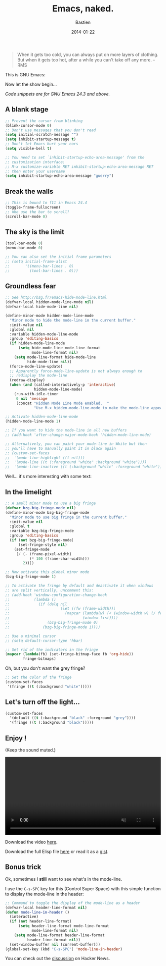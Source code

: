 #+title: Emacs, naked.
#+date: 2014-01-22
#+author: Bastien
#+layout: post
#+author_url: /author/bzg
#+author_avatar: bzg
#+show_avatar: true
#+category: libre
#+show_related_posts: false
#+feature_image: emacscrazy

#+PROPERTY: tangle u/emacs-strip.el

#+BEGIN_QUOTE
When it gets too cold, you can always put on more layers of
clothing. But when it gets too hot, after a while you can't
take off any more. -- RMS
#+END_QUOTE

# Your CPU is hot, both you and your Emacs needs a treat.

# (And yes, this is a [[http://web.textfiles.com/ezines/EUROHACKER/ISSUE2/a05.html][real]] quote.)

This is GNU Emacs:

#+ATTR_HTML: :width 90%
[[file:u/bare-emacs.png]]

Now let the show begin...

/Code snippets are for GNU Emacs 24.3 and above./

** A blank stage
   :PROPERTIES:
   :ID:       a-naked-stage
   :END:
  
 #+BEGIN_SRC emacs-lisp
 ;; Prevent the cursor from blinking
 (blink-cursor-mode 0)
 ;; Don't use messages that you don't read
 (setq initial-scratch-message "")
 (setq inhibit-startup-message t)
 ;; Don't let Emacs hurt your ears
 (setq visible-bell t)

 ;; You need to set `inhibit-startup-echo-area-message' from the
 ;; customization interface:
 ;; M-x customize-variable RET inhibit-startup-echo-area-message RET
 ;; then enter your username
 (setq inhibit-startup-echo-area-message "guerry")
 #+END_SRC

 #+ATTR_HTML: :width 90%
 [[file:u/emacs-blank-stage.png]]

** Break the walls
   :PROPERTIES:
   :ID:       break-the-walls
   :END:

 #+BEGIN_SRC emacs-lisp
 ;; This is bound to f11 in Emacs 24.4
 (toggle-frame-fullscreen) 
 ;; Who use the bar to scroll?
 (scroll-bar-mode 0)
 #+END_SRC

 #+ATTR_HTML: :width 90%
 [[file:u/emacs-fullscreen.png]]

** The sky is the limit
   :PROPERTIES:
   :ID:       the-sky-is-the-limit
   :END:

 #+BEGIN_SRC emacs-lisp
 (tool-bar-mode 0)
 (menu-bar-mode 0)

 ;; You can also set the initial frame parameters
 ;; (setq initial-frame-alist
 ;;       '((menu-bar-lines . 0)
 ;;         (tool-bar-lines . 0)))
 #+END_SRC

 #+ATTR_HTML: :width 90%
 [[file:u/emacs-clear-top.png]]

** Groundless fear
   :PROPERTIES:
   :ID:       groundless-fear
   :END:

 #+BEGIN_SRC emacs-lisp
 ;; See http://bzg.fr/emacs-hide-mode-line.html
 (defvar-local hidden-mode-line-mode nil)
 (defvar-local hide-mode-line nil)

 (define-minor-mode hidden-mode-line-mode
   "Minor mode to hide the mode-line in the current buffer."
   :init-value nil
   :global nil
   :variable hidden-mode-line-mode
   :group 'editing-basics
   (if hidden-mode-line-mode
       (setq hide-mode-line mode-line-format
             mode-line-format nil)
     (setq mode-line-format hide-mode-line
           hide-mode-line nil))
   (force-mode-line-update)
   ;; Apparently force-mode-line-update is not always enough to
   ;; redisplay the mode-line
   (redraw-display)
   (when (and (called-interactively-p 'interactive)
              hidden-mode-line-mode)
     (run-with-idle-timer
      0 nil 'message
      (concat "Hidden Mode Line Mode enabled.  "
              "Use M-x hidden-mode-line-mode to make the mode-line appear."))))

 ;; Activate hidden-mode-line-mode
 (hidden-mode-line-mode 1)

 ;; If you want to hide the mode-line in all new buffers
 ;; (add-hook 'after-change-major-mode-hook 'hidden-mode-line-mode)

 ;; Alternatively, you can paint your mode-line in White but then
 ;; you'll have to manually paint it in black again
 ;; (custom-set-faces
 ;;  '(mode-line-highlight ((t nil)))
 ;;  '(mode-line ((t (:foreground "white" :background "white"))))
 ;;  '(mode-line-inactive ((t (:background "white" :foreground "white")))))
 #+END_SRC

 #+ATTR_HTML: :width 90%
 [[file:u/emacs-clear-bottom.png]]

 Well... it's more interesting with some text:

 #+ATTR_HTML: :width 90%
 [[file:u/emacs-clear-bottom-text.png]]

** In the limelight
   :PROPERTIES:
   :ID:       in-the-limelight
   :END:

 #+BEGIN_SRC emacs-lisp
 ;; A small minor mode to use a big fringe
 (defvar bzg-big-fringe-mode nil)
 (define-minor-mode bzg-big-fringe-mode
   "Minor mode to use big fringe in the current buffer."
   :init-value nil
   :global t
   :variable bzg-big-fringe-mode
   :group 'editing-basics
   (if (not bzg-big-fringe-mode)
       (set-fringe-style nil)
     (set-fringe-mode
      (/ (- (frame-pixel-width)
            (* 100 (frame-char-width)))
         2))))

 ;; Now activate this global minor mode
 (bzg-big-fringe-mode 1)

 ;; To activate the fringe by default and deactivate it when windows
 ;; are split vertically, uncomment this:
 ;; (add-hook 'window-configuration-change-hook
 ;;           (lambda ()
 ;;             (if (delq nil
 ;;                       (let ((fw (frame-width)))
 ;;                         (mapcar (lambda(w) (< (window-width w) (/ fw 2)))
 ;;                                 (window-list))))
 ;;                 (bzg-big-fringe-mode 0)
 ;;               (bzg-big-fringe-mode 1))))

 ;; Use a minimal cursor
 ;; (setq default-cursor-type 'hbar)

 ;; Get rid of the indicators in the fringe
 (mapcar (lambda(fb) (set-fringe-bitmap-face fb 'org-hide))
         fringe-bitmaps)
 #+END_SRC

 #+ATTR_HTML: :width 90%
 [[file:u/emacs-big-fringe.png]]

 Oh, but you don't want the grey fringe?

 #+BEGIN_SRC emacs-lisp
 ;; Set the color of the fringe
 (custom-set-faces
  '(fringe ((t (:background "white")))))
 #+END_SRC

 #+ATTR_HTML: :width 90%
 [[file:u/emacs-big-white-fringe.png]]

** Let's turn off the light...
   :PROPERTIES:
   :ID:       turn-off-the-light
   :END:

 #+BEGIN_SRC emacs-lisp
 (custom-set-faces
   '(default ((t (:background "black" :foreground "grey"))))
   '(fringe ((t (:background "black")))))
 #+END_SRC

 #+ATTR_HTML: :width 90%
 [[file:u/emacs-by-night.png]]

** Enjoy !

 (Keep the sound muted.)

 #+BEGIN_HTML
 <center>
 <video style="width:100%;margin:auto;" controls muted>
   <source src="u/emacs-strip.ogv" type="video/ogg">
 </video>
 </center>
 #+END_HTML

 Download the video [[file:u/emacs-strip.ogv][here]].

 Download the full Elisp file [[file:u/emacs-strip.el][here]] or read it as a [[https://gist.github.com/bzg/8578998][gist]].

** Bonus trick

 Ok, sometimes I *still* want to see what's in the mode-line.

 I use the =C-s-SPC= key for this (Control Super Space) with
 this simple function to display the mode-line in the header:

 #+BEGIN_SRC emacs-lisp
 ;; Command to toggle the display of the mode-line as a header
 (defvar-local header-line-format nil)
 (defun mode-line-in-header ()
   (interactive)
   (if (not header-line-format)
       (setq header-line-format mode-line-format
             mode-line-format nil)
     (setq mode-line-format header-line-format
           header-line-format nil))
   (set-window-buffer nil (current-buffer)))
 (global-set-key (kbd "C-s-SPC") 'mode-line-in-header)
 #+END_SRC

 #+ATTR_HTML: :width 90%
 [[file:u/emacs-mode-line-header.png]]

You can check out the [[https://news.ycombinator.com/item?id%3D7107893][discussion]] on Hacker News.

